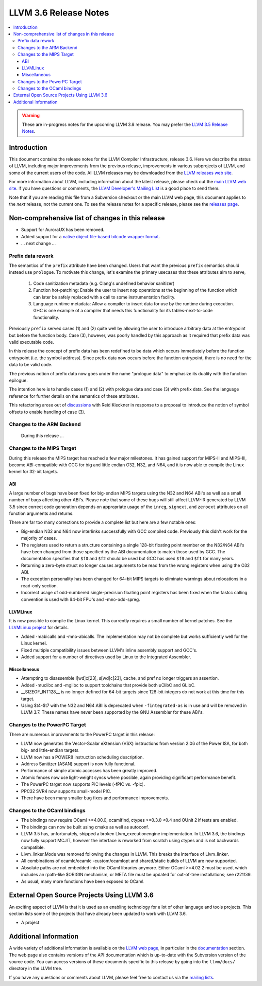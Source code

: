 ======================
LLVM 3.6 Release Notes
======================

.. contents::
    :local:

.. warning::
   These are in-progress notes for the upcoming LLVM 3.6 release.  You may
   prefer the `LLVM 3.5 Release Notes <http://llvm.org/releases/3.5.0/docs
   /ReleaseNotes.html>`_.


Introduction
============

This document contains the release notes for the LLVM Compiler Infrastructure,
release 3.6.  Here we describe the status of LLVM, including major improvements
from the previous release, improvements in various subprojects of LLVM, and
some of the current users of the code.  All LLVM releases may be downloaded
from the `LLVM releases web site <http://llvm.org/releases/>`_.

For more information about LLVM, including information about the latest
release, please check out the `main LLVM web site <http://llvm.org/>`_.  If you
have questions or comments, the `LLVM Developer's Mailing List
<http://lists.cs.uiuc.edu/mailman/listinfo/llvmdev>`_ is a good place to send
them.

Note that if you are reading this file from a Subversion checkout or the main
LLVM web page, this document applies to the *next* release, not the current
one.  To see the release notes for a specific release, please see the `releases
page <http://llvm.org/releases/>`_.

Non-comprehensive list of changes in this release
=================================================

.. NOTE
   For small 1-3 sentence descriptions, just add an entry at the end of
   this list. If your description won't fit comfortably in one bullet
   point (e.g. maybe you would like to give an example of the
   functionality, or simply have a lot to talk about), see the `NOTE` below
   for adding a new subsection.

* Support for AuroraUX has been removed.

* Added support for a `native object file-based bitcode wrapper format
  <BitCodeFormat.html#native-object-file>`_.

* ... next change ...

.. NOTE
   If you would like to document a larger change, then you can add a
   subsection about it right here. You can copy the following boilerplate
   and un-indent it (the indentation causes it to be inside this comment).

   Special New Feature
   -------------------

   Makes programs 10x faster by doing Special New Thing.

Prefix data rework
------------------

The semantics of the ``prefix`` attribute have been changed. Users
that want the previous ``prefix`` semantics should instead use
``prologue``.  To motivate this change, let's examine the primary
usecases that these attributes aim to serve,

  1. Code sanitization metadata (e.g. Clang's undefined behavior
     sanitizer)

  2. Function hot-patching: Enable the user to insert ``nop`` operations
     at the beginning of the function which can later be safely replaced
     with a call to some instrumentation facility.

  3. Language runtime metadata: Allow a compiler to insert data for
     use by the runtime during execution. GHC is one example of a
     compiler that needs this functionality for its
     tables-next-to-code functionality.

Previously ``prefix`` served cases (1) and (2) quite well by allowing the user
to introduce arbitrary data at the entrypoint but before the function
body. Case (3), however, was poorly handled by this approach as it
required that prefix data was valid executable code.

In this release the concept of prefix data has been redefined to be
data which occurs immediately before the function entrypoint (i.e. the
symbol address). Since prefix data now occurs before the function
entrypoint, there is no need for the data to be valid code.

The previous notion of prefix data now goes under the name "prologue
data" to emphasize its duality with the function epilogue.

The intention here is to handle cases (1) and (2) with prologue data and
case (3) with prefix data. See the language reference for further details
on the semantics of these attributes.

This refactoring arose out of discussions_ with Reid Kleckner in
response to a proposal to introduce the notion of symbol offsets to
enable handling of case (3).

.. _discussions: http://lists.cs.uiuc.edu/pipermail/llvmdev/2014-May/073235.html


Changes to the ARM Backend
--------------------------

 During this release ...


Changes to the MIPS Target
--------------------------

During this release the MIPS target has reached a few major milestones. It has
gained support for MIPS-II and MIPS-III, become ABI-compatible with GCC for big
and little endian O32, N32, and N64, and it is now able to compile the Linux
kernel for 32-bit targets.

ABI
^^^

A large number of bugs have been fixed for big-endian MIPS targets using the
N32 and N64 ABI's as well as a small number of bugs affecting other ABI's.
Please note that some of these bugs will still affect LLVM-IR generated by
LLVM 3.5 since correct code generation depends on appropriate usage of the
``inreg``, ``signext``, and ``zeroext`` attributes on all function arguments
and returns.

There are far too many corrections to provide a complete list but here are a
few notable ones:

* Big-endian N32 and N64 now interlinks successfully with GCC compiled code.
  Previously this didn't work for the majority of cases.

* The registers used to return a structure containing a single 128-bit floating
  point member on the N32/N64 ABI's have been changed from those specified by
  the ABI documentation to match those used by GCC. The documentation specifies
  that ``$f0`` and ``$f2`` should be used but GCC has used ``$f0`` and ``$f1``
  for many years.

* Returning a zero-byte struct no longer causes arguments to be read from the
  wrong registers when using the O32 ABI.

* The exception personality has been changed for 64-bit MIPS targets to
  eliminate warnings about relocations in a read-only section.

* Incorrect usage of odd-numbered single-precision floating point registers
  has been fixed when the fastcc calling convention is used with 64-bit FPU's
  and -mno-odd-spreg.

LLVMLinux
^^^^^^^^^

It is now possible to compile the Linux kernel. This currently requires a small
number of kernel patches. See the `LLVMLinux project
<http://llvm.linuxfoundation.org/index.php/Main_Page>`_ for details.

* Added -mabicalls and -mno-abicalls. The implementation may not be complete
  but works sufficiently well for the Linux kernel.

* Fixed multiple compatibility issues between LLVM's inline assembly support
  and GCC's.

* Added support for a number of directives used by Linux to the Integrated
  Assembler.

Miscellaneous
^^^^^^^^^^^^^

* Attempting to disassemble l[wd]c[23], s[wd]c[23], cache, and pref no longer
  triggers an assertion.

* Added -muclibc and -mglibc to support toolchains that provide both uClibC and
  GLibC.

* __SIZEOF_INT128__ is no longer defined for 64-bit targets since 128-bit
  integers do not work at this time for this target.

* Using $t4-$t7 with the N32 and N64 ABI is deprecated when ``-fintegrated-as``
  is in use and will be removed in LLVM 3.7. These names have never been
  supported by the GNU Assembler for these ABI's.

Changes to the PowerPC Target
-----------------------------

There are numerous improvements to the PowerPC target in this release:

* LLVM now generates the Vector-Scalar eXtension (VSX) instructions from
  version 2.06 of the Power ISA, for both big- and little-endian targets.

* LLVM now has a POWER8 instruction scheduling description.

* Address Sanitizer (ASAN) support is now fully functional.

* Performance of simple atomic accesses has been greatly improved.

* Atomic fences now use light-weight syncs where possible, again providing
  significant performance benefit.

* The PowerPC target now supports PIC levels (-fPIC vs. -fpic).

* PPC32 SVR4 now supports small-model PIC.

* There have been many smaller bug fixes and performance improvements.

Changes to the OCaml bindings
-----------------------------

* The bindings now require OCaml >=4.00.0, ocamlfind,
  ctypes >=0.3.0 <0.4 and OUnit 2 if tests are enabled.

* The bindings can now be built using cmake as well as autoconf.

* LLVM 3.5 has, unfortunately, shipped a broken Llvm_executionengine
  implementation. In LLVM 3.6, the bindings now fully support MCJIT,
  however the interface is reworked from scratch using ctypes
  and is not backwards compatible.

* Llvm_linker.Mode was removed following the changes in LLVM.
  This breaks the interface of Llvm_linker.

* All combinations of ocamlc/ocamlc -custom/ocamlopt and shared/static
  builds of LLVM are now supported.

* Absolute paths are not embedded into the OCaml libraries anymore.
  Either OCaml >=4.02.2 must be used, which includes an rpath-like $ORIGIN
  mechanism, or META file must be updated for out-of-tree installations;
  see r221139.

* As usual, many more functions have been exposed to OCaml.

External Open Source Projects Using LLVM 3.6
============================================

An exciting aspect of LLVM is that it is used as an enabling technology for
a lot of other language and tools projects. This section lists some of the
projects that have already been updated to work with LLVM 3.6.

* A project


Additional Information
======================

A wide variety of additional information is available on the `LLVM web page
<http://llvm.org/>`_, in particular in the `documentation
<http://llvm.org/docs/>`_ section.  The web page also contains versions of the
API documentation which is up-to-date with the Subversion version of the source
code.  You can access versions of these documents specific to this release by
going into the ``llvm/docs/`` directory in the LLVM tree.

If you have any questions or comments about LLVM, please feel free to contact
us via the `mailing lists <http://llvm.org/docs/#maillist>`_.

